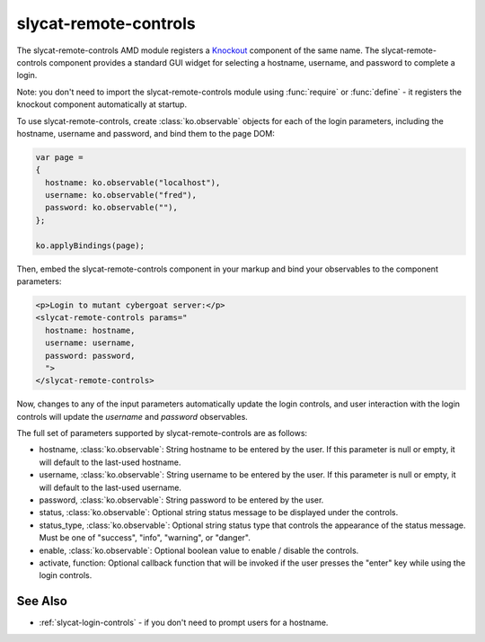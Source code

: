 .. _slycat-remote-controls:
.. default-domain:: js

slycat-remote-controls
======================

The slycat-remote-controls AMD module registers a `Knockout <http://knockoutjs.com>`_
component of the same name.  The slycat-remote-controls component provides a
standard GUI widget for selecting a hostname, username, and password to complete a login.

Note: you don't need to import the slycat-remote-controls module using
:func:`require` or :func:`define` - it registers the knockout component
automatically at startup.

To use slycat-remote-controls, create :class:`ko.observable` objects for each of the login
parameters, including the hostname, username and password, and bind them to the page DOM:

.. code-block:: js

  var page =
  {
    hostname: ko.observable("localhost"),
    username: ko.observable("fred"),
    password: ko.observable(""),
  };

  ko.applyBindings(page);

Then, embed the slycat-remote-controls component in your markup and bind your observables
to the component parameters:

.. code-block:: html

  <p>Login to mutant cybergoat server:</p>
  <slycat-remote-controls params="
    hostname: hostname,
    username: username,
    password: password,
    ">
  </slycat-remote-controls>

Now, changes to any of the input parameters automatically update the login controls, and user interaction
with the login controls will update the `username` and `password` observables.

The full set of parameters supported by slycat-remote-controls are as follows:

* hostname, :class:`ko.observable`: String hostname to be entered by the user.  If this parameter is null or empty, it will default to the last-used hostname.
* username, :class:`ko.observable`: String username to be entered by the user.  If this parameter is null or empty, it will default to the last-used username.
* password, :class:`ko.observable`: String password to be entered by the user.
* status, :class:`ko.observable`: Optional string status message to be displayed under the controls.
* status_type, :class:`ko.observable`: Optional string status type that controls the appearance of the status message.  Must be one of "success", "info", "warning", or "danger".
* enable, :class:`ko.observable`: Optional boolean value to enable / disable the controls.
* activate, function: Optional callback function that will be invoked if the user presses the "enter" key while using the login controls.

See Also
--------

- :ref:`slycat-login-controls` - if you don't need to prompt users for a hostname.

